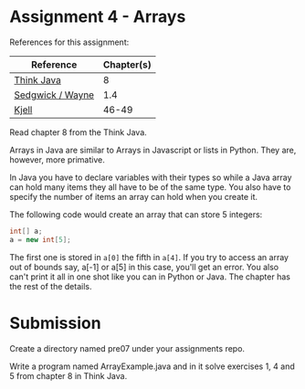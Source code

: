 * Assignment 4 - Arrays


References for this assignment:
| Reference        | Chapter(s) |
|------------------+------------|
| [[https://books.trinket.io/thinkjava/][Think Java]]       |          8 |
| [[https://introcs.cs.princeton.edu/java/10elements/][Sedgwick / Wayne]] |      1.4 |
| [[https://chortle.ccsu.edu/Java5/index.html#03][Kjell]]            |      46-49 |




Read chapter 8 from the Think Java.

Arrays in Java are similar to Arrays in Javascript or lists in
Python. They are, however, more primative.

In Java you have to declare variables with their types so while a Java
array can hold many items they all have to be of the same type. You
also have to specify the number of items an array can hold when you
create it.

The following code would create an array that can store 5 integers: 

#+begin_src java
int[] a;
a = new int[5];

#+end_src

The first one is stored in ~a[0]~ the fifth in ~a[4]~. If you try to
access an array out of bounds say, a[-1] or a[5] in this case, you'll
get an error. You also can't print it all in one shot like you can in
Python or Java. The chapter has the rest of the details.

* Submission

Create a directory named pre07 under your assignments repo. 

Write a program named ArrayExample.java and in it solve exercises 1, 4 and 5
from chapter 8 in Think Java.

